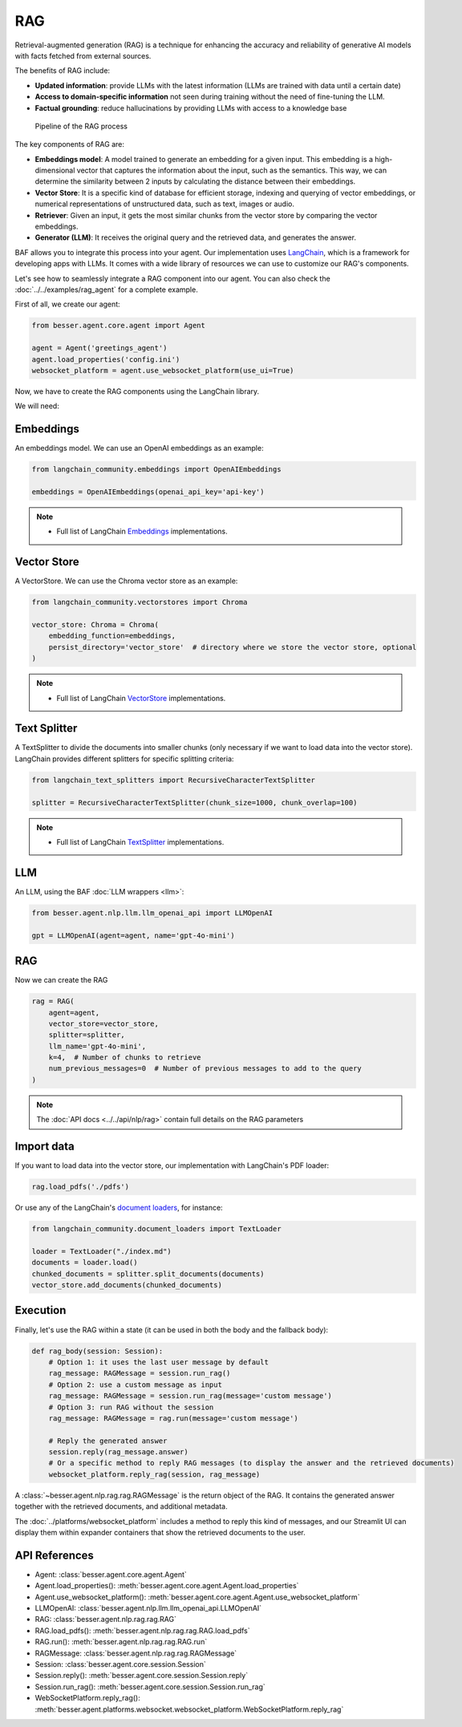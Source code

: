 RAG
===

Retrieval-augmented generation (RAG) is a technique for enhancing the accuracy and reliability of generative AI models
with facts fetched from external sources.

The benefits of RAG include:

- **Updated information**: provide LLMs with the latest information (LLMs are trained with data until a certain date)
- **Access to domain-specific information** not seen during training without the need of fine-tuning the LLM.
- **Factual grounding**: reduce hallucinations by providing LLMs with access to a knowledge base

.. figure:: ../../img/rag.png
   :alt: RAG diagram

   Pipeline of the RAG process

The key components of RAG are:

- **Embeddings model**: A model trained to generate an embedding for a given input. This embedding is a high-dimensional
  vector that captures the information about the input, such as the semantics. This way, we can determine the similarity
  between 2 inputs by calculating the distance between their embeddings.
- **Vector Store**: It is a specific kind of database for efficient storage, indexing and querying of vector embeddings, or
  numerical representations of unstructured data, such as text, images or audio.
- **Retriever**: Given an input, it gets the most similar chunks from the vector store by comparing the vector embeddings.
- **Generator (LLM)**: It receives the original query and the retrieved data, and generates the answer.

BAF allows you to integrate this process into your agent. Our implementation uses
`LangChain <https://python.langchain.com/>`_, which is a framework for developing apps with LLMs. It comes with a
wide library of resources we can use to customize our RAG's components.

Let's see how to seamlessly integrate a RAG component into our agent.
You can also check the :doc:`../../examples/rag_agent` for a complete example.

First of all, we create our agent:

.. code:: python

    from besser.agent.core.agent import Agent

    agent = Agent('greetings_agent')
    agent.load_properties('config.ini')
    websocket_platform = agent.use_websocket_platform(use_ui=True)

Now, we have to create the RAG components using the LangChain library.

We will need:

Embeddings
----------

An embeddings model. We can use an OpenAI embeddings as an example:

.. code:: python

    from langchain_community.embeddings import OpenAIEmbeddings

    embeddings = OpenAIEmbeddings(openai_api_key='api-key')

.. note::

   - Full list of LangChain `Embeddings <https://api.python.langchain.com/en/latest/community_api_reference.html#module-langchain_community.embeddings>`_ implementations.


Vector Store
------------

A VectorStore. We can use the Chroma vector store as an example:

.. code:: python

    from langchain_community.vectorstores import Chroma

    vector_store: Chroma = Chroma(
        embedding_function=embeddings,
        persist_directory='vector_store'  # directory where we store the vector store, optional
    )

.. note::

   - Full list of LangChain `VectorStore <https://api.python.langchain.com/en/latest/community_api_reference.html#module-langchain_community.vectorstores>`_ implementations.

Text Splitter
-------------

A TextSplitter to divide the documents into smaller chunks (only necessary if we want to load data into the vector store).
LangChain provides different splitters for specific splitting criteria:

.. code:: python

    from langchain_text_splitters import RecursiveCharacterTextSplitter

    splitter = RecursiveCharacterTextSplitter(chunk_size=1000, chunk_overlap=100)

.. note::

   - Full list of LangChain `TextSplitter <https://api.python.langchain.com/en/latest/text_splitters_api_reference.html>`_ implementations.

LLM
---

An LLM, using the BAF :doc:`LLM wrappers <llm>`:

.. code:: python

    from besser.agent.nlp.llm.llm_openai_api import LLMOpenAI

    gpt = LLMOpenAI(agent=agent, name='gpt-4o-mini')

RAG
---

Now we can create the RAG

.. code:: python

    rag = RAG(
        agent=agent,
        vector_store=vector_store,
        splitter=splitter,
        llm_name='gpt-4o-mini',
        k=4,  # Number of chunks to retrieve
        num_previous_messages=0  # Number of previous messages to add to the query
    )

.. note::

    The :doc:`API docs <../../api/nlp/rag>` contain full details on the RAG parameters

Import data
-----------

If you want to load data into the vector store, our implementation with LangChain's PDF loader:

.. code:: python

    rag.load_pdfs('./pdfs')

Or use any of the LangChain's `document loaders <https://api.python.langchain.com/en/latest/community_api_reference.html#module-langchain_community.document_loaders>`_, for instance:

.. code:: python

    from langchain_community.document_loaders import TextLoader

    loader = TextLoader("./index.md")
    documents = loader.load()
    chunked_documents = splitter.split_documents(documents)
    vector_store.add_documents(chunked_documents)

Execution
---------

Finally, let's use the RAG within a state (it can be used in both the body and the fallback body):

.. code:: python

    def rag_body(session: Session):
        # Option 1: it uses the last user message by default
        rag_message: RAGMessage = session.run_rag()
        # Option 2: use a custom message as input
        rag_message: RAGMessage = session.run_rag(message='custom message')
        # Option 3: run RAG without the session
        rag_message: RAGMessage = rag.run(message='custom message')

        # Reply the generated answer
        session.reply(rag_message.answer)
        # Or a specific method to reply RAG messages (to display the answer and the retrieved documents)
        websocket_platform.reply_rag(session, rag_message)


A :class:`~besser.agent.nlp.rag.rag.RAGMessage` is the return object of the RAG. It contains the generated answer together
with the retrieved documents, and additional metadata.

The :doc:`../platforms/websocket_platform` includes a method to reply this kind of messages, and our Streamlit UI can display them within
expander containers that show the retrieved documents to the user.

API References
--------------

- Agent: :class:`besser.agent.core.agent.Agent`
- Agent.load_properties(): :meth:`besser.agent.core.agent.Agent.load_properties`
- Agent.use_websocket_platform(): :meth:`besser.agent.core.agent.Agent.use_websocket_platform`
- LLMOpenAI: :class:`besser.agent.nlp.llm.llm_openai_api.LLMOpenAI`
- RAG: :class:`besser.agent.nlp.rag.rag.RAG`
- RAG.load_pdfs(): :meth:`besser.agent.nlp.rag.rag.RAG.load_pdfs`
- RAG.run(): :meth:`besser.agent.nlp.rag.rag.RAG.run`
- RAGMessage: :class:`besser.agent.nlp.rag.rag.RAGMessage`
- Session: :class:`besser.agent.core.session.Session`
- Session.reply(): :meth:`besser.agent.core.session.Session.reply`
- Session.run_rag(): :meth:`besser.agent.core.session.Session.run_rag`
- WebSocketPlatform.reply_rag(): :meth:`besser.agent.platforms.websocket.websocket_platform.WebSocketPlatform.reply_rag`
